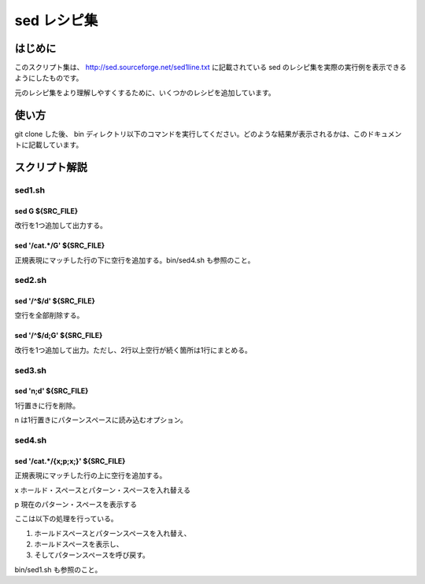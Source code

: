 ==============
 sed レシピ集
==============

はじめに
========

このスクリプト集は、 `<http://sed.sourceforge.net/sed1line.txt>`_ に記載されている sed のレシピ集を実際の実行例を表示できるようにしたものです。

元のレシピ集をより理解しやすくするために、いくつかのレシピを追加しています。


使い方
======

git clone した後、 bin ディレクトリ以下のコマンドを実行してください。どのような結果が表示されるかは、このドキュメントに記載しています。


スクリプト解説
==============


sed1.sh
-------

sed G ${SRC_FILE}
~~~~~~~~~~~~~~~~~

.. double space a file 

改行を1つ追加して出力する。

sed '/cat.*/G' ${SRC_FILE}
~~~~~~~~~~~~~~~~~~~~~~~~~~

.. insert a blank line below every line which matches "regex"

正規表現にマッチした行の下に空行を追加する。bin/sed4.sh も参照のこと。


sed2.sh
-------

sed '/^$/d' ${SRC_FILE}
~~~~~~~~~~~~~~~~~~~~~~~

空行を全部削除する。


sed '/^$/d;G' ${SRC_FILE}
~~~~~~~~~~~~~~~~~~~~~~~~~

.. double space a file which already has blank lines in it. Output file
.. should contain no more than one blank line between lines of text.

改行を1つ追加して出力。ただし、2行以上空行が続く箇所は1行にまとめる。


sed3.sh
-------

sed 'n;d' ${SRC_FILE}
~~~~~~~~~~~~~~~~~~~~~

1行置きに行を削除。

n は1行置きにパターンスペースに読み込むオプション。


sed4.sh
-------

sed '/cat.*/{x;p;x;}' ${SRC_FILE}
~~~~~~~~~~~~~~~~~~~~~~~~~~~~~~~~~


.. insert a blank line above and below every line which matches "regex"

正規表現にマッチした行の上に空行を追加する。

x ホールド・スペースとパターン・スペースを入れ替える

p 現在のパターン・スペースを表示する

ここは以下の処理を行っている。

(1) ホールドスペースとパターンスペースを入れ替え、
(2) ホールドスペースを表示し、
(3) そしてパターンスペースを呼び戻す。

bin/sed1.sh も参照のこと。

